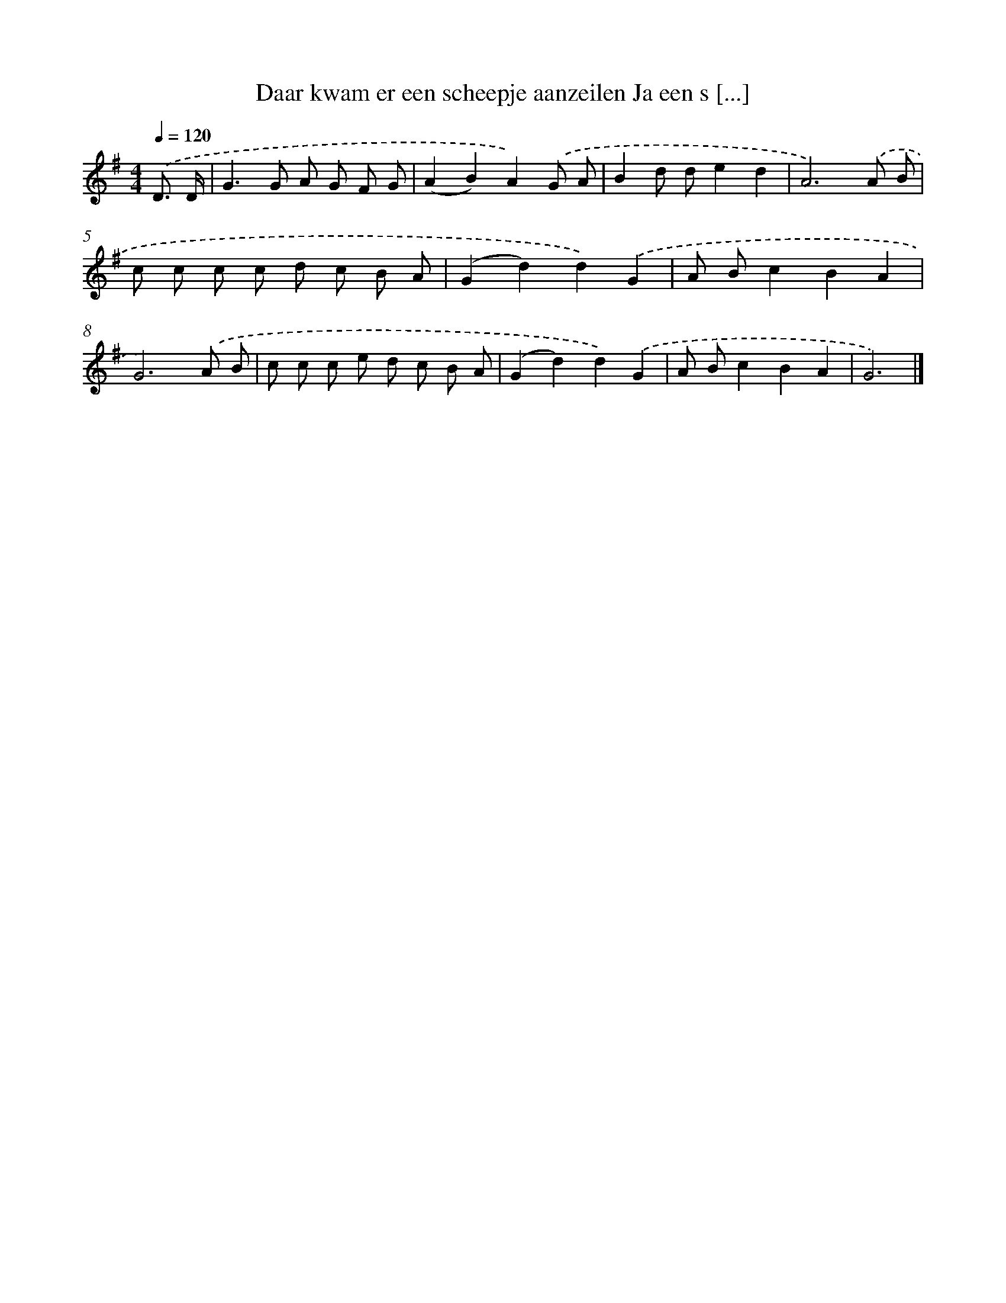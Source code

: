 X: 3608
T: Daar kwam er een scheepje aanzeilen Ja een s [...]
%%abc-version 2.0
%%abcx-abcm2ps-target-version 5.9.1 (29 Sep 2008)
%%abc-creator hum2abc beta
%%abcx-conversion-date 2018/11/01 14:36:01
%%humdrum-veritas 1800300326
%%humdrum-veritas-data 139881250
%%continueall 1
%%barnumbers 0
L: 1/8
M: 4/4
Q: 1/4=120
K: G clef=treble
.('D3/ D/ [I:setbarnb 1]|
G2>G2 A G F G |
(A2B2)A2).('G A |
B2d de2d2 |
A6).('A B |
c c c c d c B A |
(G2d2)d2).('G2 |
A Bc2B2A2 |
G6).('A B |
c c c e d c B A |
(G2d2)d2).('G2 |
A Bc2B2A2 |
G6) |]
